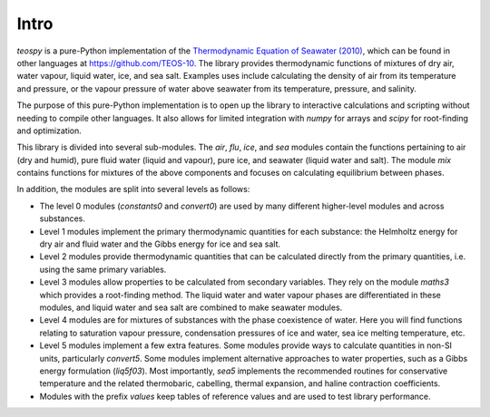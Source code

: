.. teospy introduction documentation

Intro
=====

`teospy` is a pure-Python implementation of the `Thermodynamic Equation of Seawater (2010) <http://www.teos-10.org>`_, which can be found in other languages at `https://github.com/TEOS-10 <https://github.com/TEOS-10>`_. The library provides thermodynamic functions of mixtures of dry air, water vapour, liquid water, ice, and sea salt. Examples uses include calculating the density of air from its temperature and pressure, or the vapour pressure of water above seawater from its temperature, pressure, and salinity.

The purpose of this pure-Python implementation is to open up the library to interactive calculations and scripting without needing to compile other languages. It also allows for limited integration with `numpy` for arrays and `scipy` for root-finding and optimization.

This library is divided into several sub-modules. The `air`, `flu`, `ice`, and `sea` modules contain the functions pertaining to air (dry and humid), pure fluid water (liquid and vapour), pure ice, and seawater (liquid water and salt). The module `mix` contains functions for mixtures of the above components and focuses on calculating equilibrium between phases.

In addition, the modules are split into several levels as follows:

* The level 0 modules (`constants0` and `convert0`) are used by many different higher-level modules and across substances.
* Level 1 modules implement the primary thermodynamic quantities for each substance: the Helmholtz energy for dry air and fluid water and the Gibbs energy for ice and sea salt.
* Level 2 modules provide thermodynamic quantities that can be calculated directly from the primary quantities, i.e. using the same primary variables.
* Level 3 modules allow properties to be calculated from secondary variables. They rely on the module `maths3` which provides a root-finding method. The liquid water and water vapour phases are differentiated in these modules, and liquid water and sea salt are combined to make seawater modules.
* Level 4 modules are for mixtures of substances with the phase coexistence of water. Here you will find functions relating to saturation vapour pressure, condensation pressures of ice and water, sea ice melting temperature, etc.
* Level 5 modules implement a few extra features. Some modules provide ways to calculate quantities in non-SI units, particularly `convert5`. Some modules implement alternative approaches to water properties, such as a Gibbs energy formulation (`liq5f03`). Most importantly, `sea5` implements the recommended routines for conservative temperature and the related thermobaric, cabelling, thermal expansion, and haline contraction coefficients.
* Modules with the prefix `values` keep tables of reference values and are used to test library performance.




























